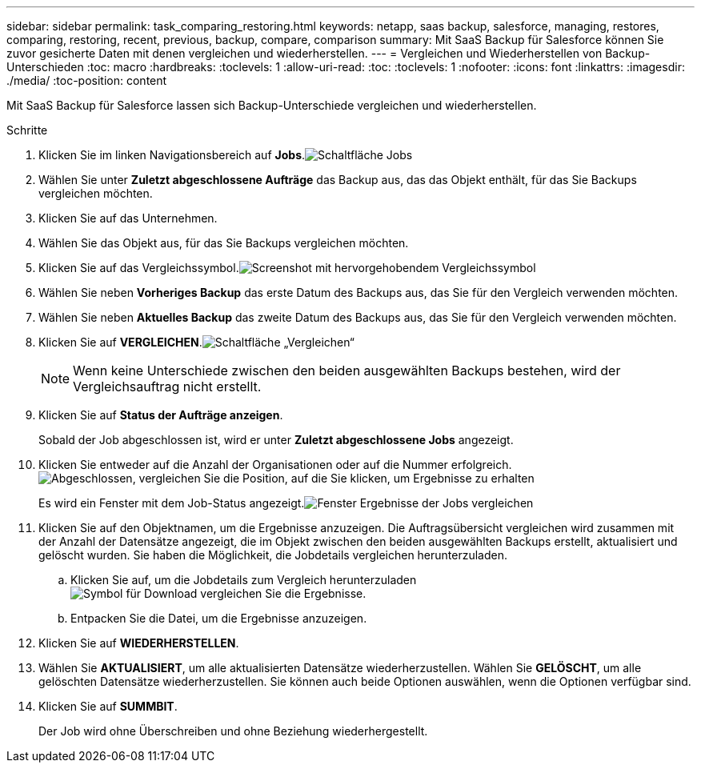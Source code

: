 ---
sidebar: sidebar 
permalink: task_comparing_restoring.html 
keywords: netapp, saas backup, salesforce, managing, restores, comparing, restoring, recent, previous, backup, compare, comparison 
summary: Mit SaaS Backup für Salesforce können Sie zuvor gesicherte Daten mit denen vergleichen und wiederherstellen. 
---
= Vergleichen und Wiederherstellen von Backup-Unterschieden
:toc: macro
:hardbreaks:
:toclevels: 1
:allow-uri-read: 
:toc: 
:toclevels: 1
:nofooter: 
:icons: font
:linkattrs: 
:imagesdir: ./media/
:toc-position: content


[role="lead"]
Mit SaaS Backup für Salesforce lassen sich Backup-Unterschiede vergleichen und wiederherstellen.

.Schritte
. Klicken Sie im linken Navigationsbereich auf *Jobs*.image:jobs.jpg["Schaltfläche Jobs"]
. Wählen Sie unter *Zuletzt abgeschlossene Aufträge* das Backup aus, das das Objekt enthält, für das Sie Backups vergleichen möchten.
. Klicken Sie auf das Unternehmen.
. Wählen Sie das Objekt aus, für das Sie Backups vergleichen möchten.
. Klicken Sie auf das Vergleichssymbol.image:compare_icon.jpg["Screenshot mit hervorgehobendem Vergleichssymbol"]
. Wählen Sie neben *Vorheriges Backup* das erste Datum des Backups aus, das Sie für den Vergleich verwenden möchten.
. Wählen Sie neben *Aktuelles Backup* das zweite Datum des Backups aus, das Sie für den Vergleich verwenden möchten.
. Klicken Sie auf *VERGLEICHEN*.image:compare.jpg["Schaltfläche „Vergleichen“"]
+

NOTE: Wenn keine Unterschiede zwischen den beiden ausgewählten Backups bestehen, wird der Vergleichsauftrag nicht erstellt.

. Klicken Sie auf *Status der Aufträge anzeigen*.
+
Sobald der Job abgeschlossen ist, wird er unter *Zuletzt abgeschlossene Jobs* angezeigt.

. Klicken Sie entweder auf die Anzahl der Organisationen oder auf die Nummer erfolgreich.image:completed_compare_job_click_arrow.gif["Abgeschlossen, vergleichen Sie die Position, auf die Sie klicken, um Ergebnisse zu erhalten"]
+
Es wird ein Fenster mit dem Job-Status angezeigt.image:compare_job_results_window_arrow.gif["Fenster Ergebnisse der Jobs vergleichen"]

. Klicken Sie auf den Objektnamen, um die Ergebnisse anzuzeigen. Die Auftragsübersicht vergleichen wird zusammen mit der Anzahl der Datensätze angezeigt, die im Objekt zwischen den beiden ausgewählten Backups erstellt, aktualisiert und gelöscht wurden. Sie haben die Möglichkeit, die Jobdetails vergleichen herunterzuladen.
+
.. Klicken Sie auf, um die Jobdetails zum Vergleich herunterzuladen image:download_compare_results.gif["Symbol für Download vergleichen Sie die Ergebnisse"].
.. Entpacken Sie die Datei, um die Ergebnisse anzuzeigen.


. Klicken Sie auf *WIEDERHERSTELLEN*.
. Wählen Sie *AKTUALISIERT*, um alle aktualisierten Datensätze wiederherzustellen. Wählen Sie *GELÖSCHT*, um alle gelöschten Datensätze wiederherzustellen. Sie können auch beide Optionen auswählen, wenn die Optionen verfügbar sind.
. Klicken Sie auf *SUMMBIT*.
+
Der Job wird ohne Überschreiben und ohne Beziehung wiederhergestellt.


